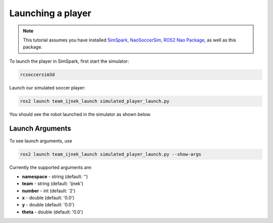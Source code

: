 .. _launching_a_player:

Launching a player
##################

.. note::

  This tutorial assumes you have installed `SimSpark`_, `NaoSoccerSim`_, `ROS2 Nao Package`_,
  as well as this package.

To launch the player in SimSpark, first start the simulator:

.. code-block:: console

  rcsoccersim3d

Launch our simulated soccer player:

.. code-block:: console

  ros2 launch team_ijnek_launch simulated_player_launch.py

You should see the robot launched in the simulator as shown below.

.. image:: images/launch_robot.png


Launch Arguments
****************

To see launch arguments, use

.. code-block:: console

  ros2 launch team_ijnek_launch simulated_player_launch.py --show-args

Currently the supported arguments are:

* **namespace** - string (default: '')
* **team** - string (default: 'ijnek')
* **number** - int (default: '2')
* **x** - double (default: '0.0')
* **y** - double (default: '0.0')
* **theta** - double (default: '0.0')


.. _SimSpark: https://gitlab.com/robocup-sim/SimSpark/-/wikis/home
.. _NaoSoccerSim: https://github.com/ijnek/naosoccer_sim
.. _ROS2 Nao Package: https://github.com/ijnek/nao